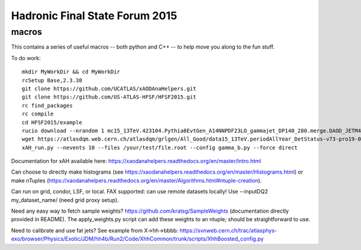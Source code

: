 Hadronic Final State Forum 2015
===============================

macros
------

This contains a series of useful macros -- both python and C++ -- to help move you along to the fun stuff.

To do work::

    mkdir MyWorkDir && cd MyWorkDir
    rcSetup Base,2.3.38
    git clone https://github.com/UCATLAS/xAODAnaHelpers.git
    git clone https://github.com/US-ATLAS-HFSF/HFSF2015.git
    rc find_packages
    rc compile
    cd HFSF2015/example
    rucio download --nrandom 1 mc15_13TeV.423104.Pythia8EvtGen_A14NNPDF23LO_gammajet_DP140_280.merge.DAOD_JETM4.e3791_s2608_s2183_r6765_r6282_p2452
    wget https://atlasdqm.web.cern.ch/atlasdqm/grlgen/All_Good/data15_13TeV.periodAllYear_DetStatus-v73-pro19-08_DQDefects-00-01-02_PHYS_StandardGRL_All_Good_25ns.xml $ROOTCOREBIN/data/xAODAnaHelpers/
    xAH_run.py --nevents 10 --files /your/test/file.root --config gamma_b.py --force direct

Documentation for xAH available here: https://xaodanahelpers.readthedocs.org/en/master/Intro.html

Can choose to directly make histograms (see https://xaodanahelpers.readthedocs.org/en/master/Histograms.html) or make nTuples (https://xaodanahelpers.readthedocs.org/en/master/Algorithms.html#ntuple-creation). 

Can run on grid, condor, LSF, or local. FAX supported: can use remote datasets locally! Use --inputDQ2 my_dataset_name/ (need grid proxy setup).

Need any easy way to fetch sample weights? https://github.com/kratsg/SampleWeights (documentation directly provided in README). The apply_weights.py script can add these weights to an ntuple; should be straightforward to use.

Need to calibrate and use fat jets? See example from X->hh->bbbb: https://svnweb.cern.ch/trac/atlasphys-exo/browser/Physics/Exotic/JDM/hh4b/Run2/Code/XhhCommon/trunk/scripts/XhhBoosted_config.py
